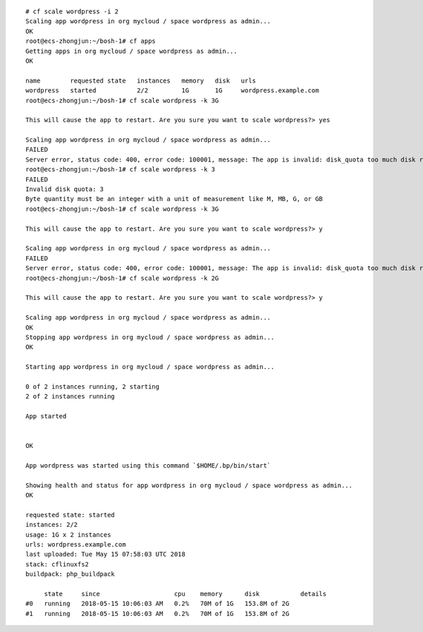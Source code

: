   
::

  # cf scale wordpress -i 2
  Scaling app wordpress in org mycloud / space wordpress as admin...
  OK
  root@ecs-zhongjun:~/bosh-1# cf apps
  Getting apps in org mycloud / space wordpress as admin...
  OK

  name        requested state   instances   memory   disk   urls
  wordpress   started           2/2         1G       1G     wordpress.example.com
  root@ecs-zhongjun:~/bosh-1# cf scale wordpress -k 3G

  This will cause the app to restart. Are you sure you want to scale wordpress?> yes

  Scaling app wordpress in org mycloud / space wordpress as admin...
  FAILED
  Server error, status code: 400, error code: 100001, message: The app is invalid: disk_quota too much disk requested (must be less than 2048)
  root@ecs-zhongjun:~/bosh-1# cf scale wordpress -k 3
  FAILED
  Invalid disk quota: 3
  Byte quantity must be an integer with a unit of measurement like M, MB, G, or GB
  root@ecs-zhongjun:~/bosh-1# cf scale wordpress -k 3G

  This will cause the app to restart. Are you sure you want to scale wordpress?> y

  Scaling app wordpress in org mycloud / space wordpress as admin...
  FAILED
  Server error, status code: 400, error code: 100001, message: The app is invalid: disk_quota too much disk requested (must be less than 2048)
  root@ecs-zhongjun:~/bosh-1# cf scale wordpress -k 2G

  This will cause the app to restart. Are you sure you want to scale wordpress?> y

  Scaling app wordpress in org mycloud / space wordpress as admin...
  OK
  Stopping app wordpress in org mycloud / space wordpress as admin...
  OK

  Starting app wordpress in org mycloud / space wordpress as admin...

  0 of 2 instances running, 2 starting
  2 of 2 instances running

  App started


  OK

  App wordpress was started using this command `$HOME/.bp/bin/start`

  Showing health and status for app wordpress in org mycloud / space wordpress as admin...
  OK

  requested state: started
  instances: 2/2
  usage: 1G x 2 instances
  urls: wordpress.example.com
  last uploaded: Tue May 15 07:58:03 UTC 2018
  stack: cflinuxfs2
  buildpack: php_buildpack

       state     since                    cpu    memory      disk           details
  #0   running   2018-05-15 10:06:03 AM   0.2%   70M of 1G   153.8M of 2G
  #1   running   2018-05-15 10:06:03 AM   0.2%   70M of 1G   153.8M of 2G
